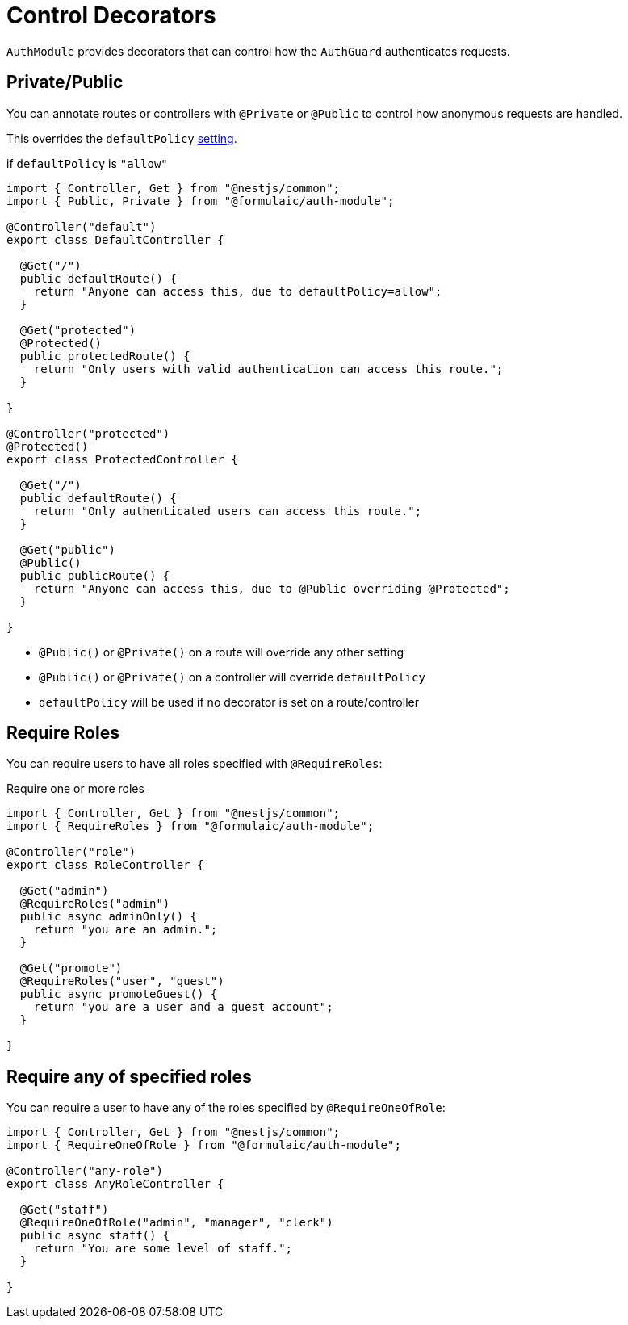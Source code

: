 = Control Decorators
:setting: xref:config.adoc[setting]

`AuthModule` provides decorators that can control how the `AuthGuard` authenticates requests.

== Private/Public

You can annotate routes or controllers with `@Private` or `@Public` to control how anonymous requests
are handled.

This overrides the `defaultPolicy` {setting}.

.if `defaultPolicy` is `"allow"`
[source,ts]
----
import { Controller, Get } from "@nestjs/common";
import { Public, Private } from "@formulaic/auth-module";

@Controller("default")
export class DefaultController {

  @Get("/")
  public defaultRoute() {
    return "Anyone can access this, due to defaultPolicy=allow";
  }

  @Get("protected")
  @Protected()
  public protectedRoute() {
    return "Only users with valid authentication can access this route.";
  }

}

@Controller("protected")
@Protected()
export class ProtectedController {

  @Get("/")
  public defaultRoute() {
    return "Only authenticated users can access this route.";
  }

  @Get("public")
  @Public()
  public publicRoute() {
    return "Anyone can access this, due to @Public overriding @Protected";
  }

}
----

- `@Public()` or `@Private()` on a route will override any other setting
- `@Public()` or `@Private()` on a controller will override `defaultPolicy`
- `defaultPolicy` will be used if no decorator is set on a route/controller

== Require Roles

You can require users to have all roles specified with `@RequireRoles`:

.Require one or more roles
[source,ts]
----
import { Controller, Get } from "@nestjs/common";
import { RequireRoles } from "@formulaic/auth-module";

@Controller("role")
export class RoleController {

  @Get("admin")
  @RequireRoles("admin")
  public async adminOnly() {
    return "you are an admin.";
  }

  @Get("promote")
  @RequireRoles("user", "guest")
  public async promoteGuest() {
    return "you are a user and a guest account";
  }

}
----

== Require any of specified roles

You can require a user to have any of the roles specified by `@RequireOneOfRole`:

[source,ts]
----
import { Controller, Get } from "@nestjs/common";
import { RequireOneOfRole } from "@formulaic/auth-module";

@Controller("any-role")
export class AnyRoleController {

  @Get("staff")
  @RequireOneOfRole("admin", "manager", "clerk")
  public async staff() {
    return "You are some level of staff.";
  }

}
----
